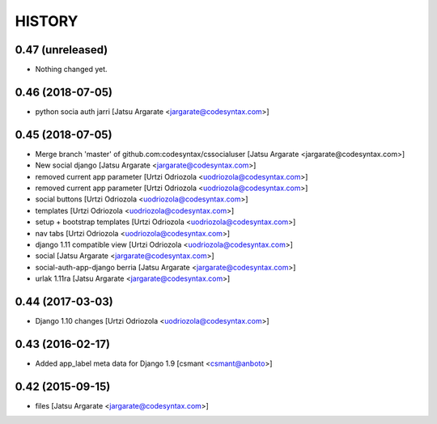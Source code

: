 HISTORY
=======

0.47 (unreleased)
-----------------

- Nothing changed yet.


0.46 (2018-07-05)
-----------------

- python socia auth jarri [Jatsu Argarate <jargarate@codesyntax.com>]



0.45 (2018-07-05)
-----------------

- Merge branch 'master' of github.com:codesyntax/cssocialuser [Jatsu Argarate <jargarate@codesyntax.com>]

- New social django [Jatsu Argarate <jargarate@codesyntax.com>]

- removed current app parameter [Urtzi Odriozola <uodriozola@codesyntax.com>]

- removed current app parameter [Urtzi Odriozola <uodriozola@codesyntax.com>]

- social buttons [Urtzi Odriozola <uodriozola@codesyntax.com>]

- templates [Urtzi Odriozola <uodriozola@codesyntax.com>]

- setup + bootstrap templates [Urtzi Odriozola <uodriozola@codesyntax.com>]

- nav tabs [Urtzi Odriozola <uodriozola@codesyntax.com>]

- django 1.11 compatible view [Urtzi Odriozola <uodriozola@codesyntax.com>]

- social [Jatsu Argarate <jargarate@codesyntax.com>]

- social-auth-app-django berria [Jatsu Argarate <jargarate@codesyntax.com>]

- urlak 1.11ra [Jatsu Argarate <jargarate@codesyntax.com>]



0.44 (2017-03-03)
-----------------

- Django 1.10 changes [Urtzi Odriozola <uodriozola@codesyntax.com>]



0.43 (2016-02-17)
-----------------

- Added app_label meta data for Django 1.9 [csmant <csmant@anboto>]



0.42 (2015-09-15)
-----------------

- files [Jatsu Argarate <jargarate@codesyntax.com>]


